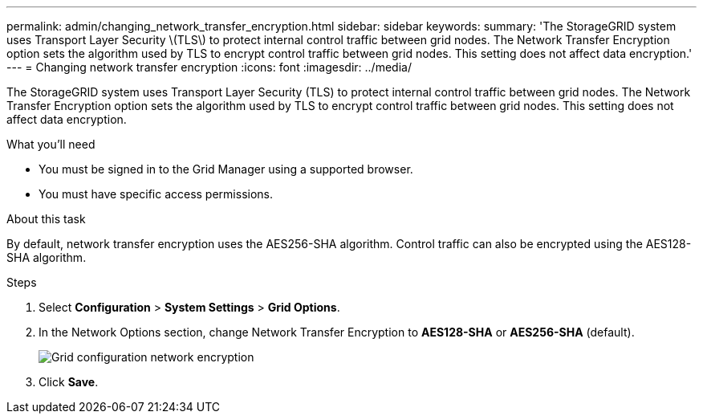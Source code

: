 ---
permalink: admin/changing_network_transfer_encryption.html
sidebar: sidebar
keywords: 
summary: 'The StorageGRID system uses Transport Layer Security \(TLS\) to protect internal control traffic between grid nodes. The Network Transfer Encryption option sets the algorithm used by TLS to encrypt control traffic between grid nodes. This setting does not affect data encryption.'
---
= Changing network transfer encryption
:icons: font
:imagesdir: ../media/

[.lead]
The StorageGRID system uses Transport Layer Security (TLS) to protect internal control traffic between grid nodes. The Network Transfer Encryption option sets the algorithm used by TLS to encrypt control traffic between grid nodes. This setting does not affect data encryption.


.What you'll need
* You must be signed in to the Grid Manager using a supported browser.
* You must have specific access permissions.

.About this task
By default, network transfer encryption uses the AES256-SHA algorithm. Control traffic can also be encrypted using the AES128-SHA algorithm.

.Steps
. Select *Configuration* > *System Settings* > *Grid Options*.
. In the Network Options section, change Network Transfer Encryption to *AES128-SHA* or *AES256-SHA* (default).
+
image::../media/network_transfer_encryption.png[Grid configuration network encryption]

. Click *Save*.
